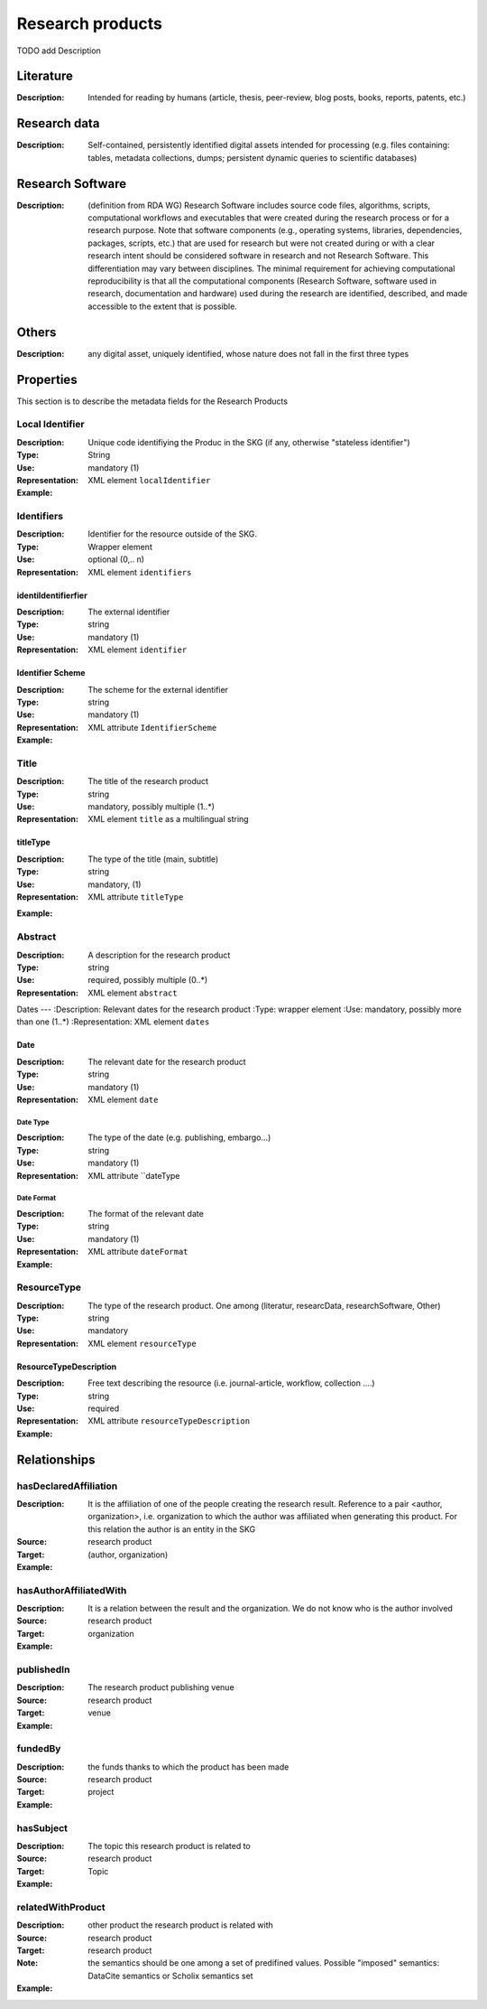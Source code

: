 Research products
####

TODO add Description

Literature
====
:Description: Intended for reading by humans (article, thesis, peer-review, blog posts, books, reports, patents, etc.)


Research data
====
:Description: Self-contained, persistently identified digital assets intended for processing (e.g. files containing: tables, metadata collections, dumps; persistent dynamic queries to scientific databases)


Research Software
====
:Description: (definition from RDA WG) Research Software includes source code files, algorithms, scripts, computational workflows and executables that were created during the research process or for a research purpose. Note that software components (e.g., operating systems, libraries, dependencies, packages, scripts, etc.) that are used for research but were not created during or with a clear research intent should be considered software in research and not Research Software. This differentiation may vary between disciplines. The minimal requirement for achieving computational reproducibility is that all the computational components (Research Software, software used in research, documentation and hardware) used during the research are identified, described, and made accessible to the extent that is possible.


Others
====
:Description: any digital asset, uniquely identified, whose nature does not fall in the first three types




Properties
====
This section is to describe the metadata fields for the Research Products



Local Identifier
----
:Description: Unique code identifiying the Produc in the SKG (if any, otherwise "stateless identifier")
:Type: String
:Use: mandatory (1)
:Representation: XML element ``localIdentifier``
:Example: 

.. code-block:: xml
   :linenos:

    <localIdentifier>50|doi_dedup___::80f29c8c8ba18c46c88a285b7e739dc3</localIdentifier>


Identifiers
----
:Description: Identifier for the resource outside of the SKG. 
:Type: Wrapper element
:Use: optional (0,.. n)
:Representation: XML element ``identifiers``

identiIdentifierfier
^^^^^^^^^^^

:Description: The external identifier 
:Type: string
:Use: mandatory (1)
:Representation: XML element ``identifier``


Identifier Scheme
^^^^^^^^^

:Description: The scheme for the external identifier
:Type: string
:Use: mandatory (1)
:Representation: XML attribute ``IdentifierScheme``

:Example:

.. code-block:: xml
   :linenos:

    <identifiers>
        <identifier identifierScheme="doi">10....</identifier>
    </identifiers>

Title
----
:Description: The title of the research product
:Type: string
:Use: mandatory, possibly multiple (1..*)
:Representation: XML element ``title`` as a multilingual string

titleType
^^^^^^^^

:Description: The type of the title (main, subtitle)
:Type: string
:Use: mandatory, (1)
:Representation: XML attribute ``titleType`` 


.. titleLanguage
.. ^^^^^^^^^^

.. :Description: The language of the title of the research product
.. :Type: string
.. :Use: mandatory, (1)
.. :Representation: XML attribute ``titleLanguage`` 


.. languageCode
.. ^^^^^^^^^^
.. :Description: The code of the language of the title of the research product
.. :Type: string
.. :Use: mandatory, (1)
.. :Representation: XML attribute ``languageCode`` 


:Example:

.. code-block:: xml
   :linenos:

    <title titleType="main">On the.... </title>
       

Abstract
----
:Description: A description for the research product 
:Type: string
:Use: required, possibly multiple (0..*)
:Representation: XML element ``abstract`` 

.. abstractLanguage
.. ^^^^^^^^^^^^^^
.. :Description: The language of the abstract of the research product
.. :Type: string
.. :Use: mandatory, (1)
.. :Representation: XML attribute ``abstractLanguage`` 


.. languageCode
.. ^^^^^^^^^^^
.. :Description: The code of the language of the abstract of the research product
.. :Type: string
.. :Use: mandatory, (1)
.. :Representation: XML attribute ``languageCode`` 

.. code-block:: xml
   :linenos:

    <abstract>This dataset ...</abstract>


Dates
---
:Description: Relevant dates for the research product
:Type: wrapper element 
:Use: mandatory, possibly more than one (1..*)
:Representation: XML element ``dates``

Date
^^^^^^^^^^^^^
:Description: The relevant date for the research product 
:Type: string 
:Use: mandatory (1)
:Representation: XML element ``date``


Date Type
"""""""""""""
:Description: The type of the date (e.g. publishing, embargo...)
:Type: string
:Use: mandatory (1)
:Representation: XML attribute ``dateType


Date Format
"""""""""""""
:Description: The format of the relevant date 
:Type: string 
:Use: mandatory (1)
:Representation: XML attribute ``dateFormat``


:Example:

.. code-block:: xml
   :linenos:

    <dates>
        <date dateType="embargo" dateFormat="yyyy-MM-dd">2022-12-03</date> 
    </dates>


ResourceType
-----
:Description: The type of the research product. One among (literatur, researcData, researchSoftware, Other)
:Type: string
:Use: mandatory
:Representation: XML element ``resourceType``

ResourceTypeDescription
^^^^^^^^^^^^^^^
:Description: Free text describing the resource (i.e. journal-article, workflow, collection ....)
:Type: string 
:Use: required 
:Representation: XML attribute ``resourceTypeDescription``


:Example:

.. code-block:: xml
   :linenos:

    <resourceType resourceTypeGeneral="monograph">literature</resourceType>


Relationships
============

hasDeclaredAffiliation
----------------------

:Description: It is the affiliation of one of the people creating the research result. Reference to a pair <author, organization>, i.e. organization to which the author was affiliated when generating this product. For this relation the author is an entity in the SKG
:Source: research product 
:Target: (author, organization)


:Example:

.. code-block:: xml
   :linenos:

    <relation semantics="hasDeclaredAffiliation">
        <source type="researchProduct">resultId</source>
        <target type="declaredAffiliation">declaredAffiliationId</target>
    </relation>


hasAuthorAffiliatedWith 
---------------------------
:Description: It is a relation between the result and the organization. We do not know who is the author involved
:Source: research product 
:Target: organization 
:Example:

.. code-block:: xml
   :linenos:

    <relation semantics="hasAuthorAffiliatedWith">
        <source type="researchProduct">resultId</source>
        <target type="organization">organizationId</target>
    </relation>

publishedIn
--------------

:Description: The research product publishing venue 
:Source: research product
:Target: venue 
:Example:

.. code-block:: xml
   :linenos:

    <relation semantics="publishedIn">
        <source type="researchProduct">resultId</source>
        <target type="venue">venueId</target>
    </relation>

fundedBy 
-------------

:Description: the funds thanks to which the product has been made
:Source: research product 
:Target: project
:Example:


.. code-block:: xml
   :linenos:

    <relation semantics="fundedBy">
        <source type="researchProduct">resultId</source>
            <target type="project">projectId</target>
    </relation>



hasSubject
-----------

:Description: The topic this research product is related to 
:Source: research product 
:Target: Topic 
:Example:


.. code-block:: xml
   :linenos:

    <relation semantics="hasSubject">
        <source type="researchProduct">resultId</source>
        <target type="project">topicId</target>
    </relation>


relatedWithProduct 
-------------------

:Description: other product the research product is related with 
:Source: research product 
:Target: research product
:Note: the semantics should be one among a set of predifined values. Possible "imposed" semantics: DataCite semantics or Scholix semantics set
:Example:


.. code-block:: xml
   :linenos:

    <relation semantics="IsSupplementedBy">
        <source type="researchProduct">resultId</source>
        <target type="researchProduct">resultId</target>
    </relation>
